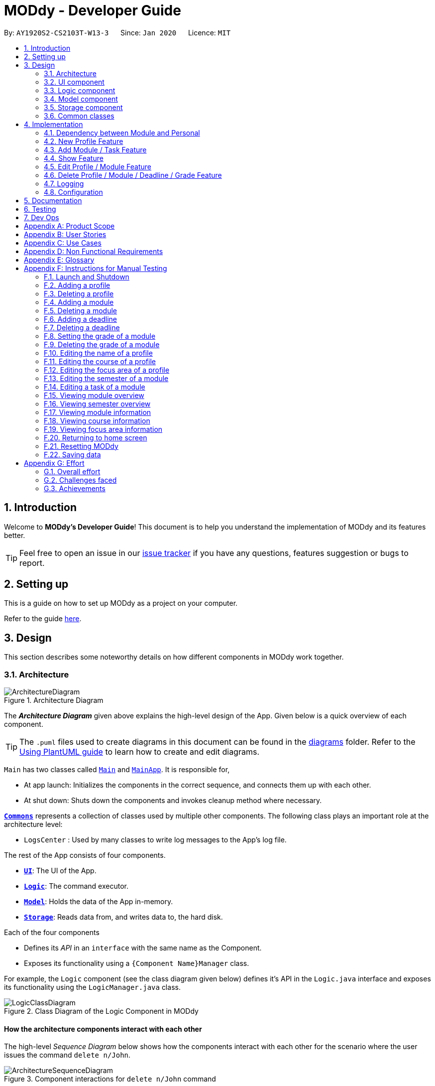 = MODdy - Developer Guide
:site-section: DeveloperGuide
:toc:
:toc-title:
:toc-placement: preamble
:sectnums:
:imagesDir: images
:stylesDir: stylesheets
:xrefstyle: full
ifdef::env-github[]
:tip-caption: :bulb:
:note-caption: :information_source:
:warning-caption: :warning:
endif::[]
:repoURL: https://github.com/AY1920S2-CS2103T-W13-3/main

By: `AY1920S2-CS2103T-W13-3`      Since: `Jan 2020`      Licence: `MIT`

== Introduction

Welcome to *MODdy's Developer Guide*! This document is to help you understand the implementation of MODdy and its features better.

[TIP]
Feel free to open an issue in our link:{repoURL}/issues[issue tracker] if you have any questions, features suggestion or bugs to report.

== Setting up
This is a guide on how to set up MODdy as a project on your computer.

Refer to the guide <<SettingUp#, here>>.

== Design
This section describes some noteworthy details on how different components in MODdy work together.

[[Design-Architecture]]
=== Architecture

.Architecture Diagram
image::ArchitectureDiagram.png[]

The *_Architecture Diagram_* given above explains the high-level design of the App. Given below is a quick overview of each component.

[TIP]
The `.puml` files used to create diagrams in this document can be found in the link:{repoURL}/tree/master/docs/diagrams[diagrams] folder.
Refer to the <<UsingPlantUml#, Using PlantUML guide>> to learn how to create and edit diagrams.

`Main` has two classes called link:{repoURL}/src/main/java/seedu/address/Main.java[`Main`] and link:{repoURL}/src/main/java/seedu/address/MainApp.java[`MainApp`]. It is responsible for,

* At app launch: Initializes the components in the correct sequence, and connects them up with each other.
* At shut down: Shuts down the components and invokes cleanup method where necessary.

<<Design-Commons,*`Commons`*>> represents a collection of classes used by multiple other components.
The following class plays an important role at the architecture level:

* `LogsCenter` : Used by many classes to write log messages to the App's log file.

The rest of the App consists of four components.

* <<Design-Ui,*`UI`*>>: The UI of the App.
* <<Design-Logic,*`Logic`*>>: The command executor.
* <<Design-Model,*`Model`*>>: Holds the data of the App in-memory.
* <<Design-Storage,*`Storage`*>>: Reads data from, and writes data to, the hard disk.

Each of the four components

* Defines its _API_ in an `interface` with the same name as the Component.
* Exposes its functionality using a `{Component Name}Manager` class.

For example, the `Logic` component (see the class diagram given below) defines it's API in the `Logic.java` interface and exposes its functionality using the `LogicManager.java` class.

.Class Diagram of the Logic Component in MODdy
image::LogicClassDiagram.png[]

[discrete]
==== How the architecture components interact with each other

The high-level _Sequence Diagram_ below shows how the components interact with each other for the scenario where the user issues the command `delete n/John`.

.Component interactions for `delete n/John` command
image::ArchitectureSequenceDiagram.png[]

The sections below give more details of each component.

[[Design-Ui]]
=== UI component

.Structure of the UI Component
image::UiClassDiagram.png[]

*API* : link:{repoURL}/src/main/java/seedu/address/ui/Ui.java[`Ui.java`]

The UI consists of a `MainWindow` that is made up of parts e.g.`CommandBox`, `ResultDisplay`, `ProfileListPanel`, `DeadlineListPanel`, `StatusBarFooter` etc. All these, including the `MainWindow`, inherit from the abstract `UiPart` class.

The `UI` component uses JavaFx UI framework. The layout of these UI parts are defined in matching `.fxml` files that are in the `src/main/resources/view` folder. For example, the layout of the link:{repoURL}/src/main/java/seedu/address/ui/MainWindow.java[`MainWindow`] is specified in link:{repoURL}/src/main/resources/view/MainWindow.fxml[`MainWindow.fxml`]

The `UI` component,

* Executes user commands using the `Logic` component.
* Listens for changes to `Model` data so that the UI can be updated with the modified data.

// tag::logic[]
[[Design-Logic]]
=== Logic component

[[fig-LogicClassDiagram]]
.Structure of the Logic Component
image::LogicClassDiagram.png[]

*API* :
link:{repoURL}/src/main/java/seedu/address/logic/Logic.java[`Logic.java`]

.  `Logic` uses the `ModdyParser` class to parse the user command.
.  This results in a `Command` object which is executed by the `LogicManager`.
.  The command execution can affect the `Model` (e.g. adding a module).
.  The result of the command execution is encapsulated as a `CommandResult` object which is passed back to the `Ui`.
.  In addition, the `CommandResult` object can also instruct the `Ui` to perform certain actions, such as displaying help to the user.

Given below is the Sequence Diagram for interactions within the `Logic` component for the `execute("delete m/CS2101 t/work")` API call.

.Interactions Inside the Logic Component for the `delete m/CS2101 t/work` Command
image::DeleteDeadlineLogicDiagram.png[]

NOTE: The lifeline for `DeleteCommandParser` should end at the destroy marker (X) but due to a limitation of PlantUML, the lifeline reaches the end of diagram.
// end::logic[]

[[Design-Model]]
=== Model component

.Structure of the Model Component
image::ModelClassDiagram.png[]

The `Model`,

* stores a `UserPref` object that represents the user's preferences.
* stores the profile data.
* stores the semester-module data in a HashMap.
* exposes an unmodifiable `ObservableList<Deadline>` that can be 'observed' e.g. the UI can be bound to this list so that the UI automatically updates when the data in the list changes.
* does not depend on any of the other three components.

// tag::storage[]
[[Design-Storage]]
=== Storage component

.Structure of the Storage Component
image::StorageClassDiagram.png[]

*API* : link:{repoURL}/src/main/java/seedu/address/storage/Storage.java[`Storage.java`]

The Storage component consists of the following three main parts:

. Profiles: `JsonProfileListStorage` handles reading and saving of profiles from json to `Profile` objects and vice versa. The `Profile` objects are stored in a `ProfileList`.
. Modules: `JsonModuleListStorage` handles only reading of modules from json to `Module` objects, which are stored in a `ModuleList`.
. Courses: `JsonCourseListStorage` handles only reading of courses from json to `Course` objects, which are stored in a `CourseList`.

The `Storage` component,

* can save `UserPref` objects in json format and read it back.
* can save the Profile List data in json format and read it back as a `ProfileList` object.
* can read Module List data from json format to a `ModuleList` object.
* can read Course List data from json format to a `CourseList` object.
// end::storage[]

[[Design-Commons]]
=== Common classes

Classes used by multiple components are in the `seedu.address.commons` package.

== Implementation

This section describes some noteworthy details on how certain features are implemented.

// tag::dependency[]
=== Dependency between Module and Personal
.Structure of the Module Component
image::ModuleClassDiagram.png[]

Each Module class consists of a Personal class, alongside other module attributes from NUSMODS. In each Personal class, there are 3 attributes that are for the user to store their date: +

* `Grade` : the user's grade for te particular module
* `Status` : the status of the module (`IN_PROGRESS`, `TAKING` or `TAKEN`)
* `DeadlineList` : a list of deadline tasks added by the user

These attributes were included in `Personal` as they are the attributes that are personal to the user, and which the user can edit at any time.

// end::dependency[]

=== New Profile Feature
The `new` feature allows the user to create a profile with the command `new`, appended with the tags.

The tags are:

* `n/name` for `Name`
* `c/course` for `Course`
* `cs/current_semester` for `Current Semester`
* `s/focusArea` for `Specialisation`

==== Current Implementations

`NewCommand` extends from the `Command` class and uses the inheritance to facilitate the implementation. `NewCommand` is parsed using `NewCommandParser` to split the user input into relevant fields.

The following sequence diagram shows how the `new` operation works with the input: `new n/John c/Computer Science y/2.2`

image::NewCommandSequenceDiagram.png[]

==== Design Considerations

* *Alternative 1:* Have an additional tag `cs/currentYear.currentSemester` to identify the year and semester user is in
** Pros: Easier to differentiate the year and semester user is in among all `y/year.semester` tags
** Cons: More tags to parse, and also less intuitive for user (have to use both `cs/` and `y/`)

* *Alternative 2 (current choice):* Use the `y/year.semester` tag like all other commands
** Pros: More intuitive for user (only one tag related to year and semester)
** Cons: Harder to convey the idea that it has to be *current* year and *current* semester to user

Eventually, we decided on alternative 2 to prioritize user-friendliness and cleaner code.

=== Add Module / Task Feature

The `add` feature allows the user to add a module and a task with a deadline for an existing module with the command `add`, appended with the tags.

The tags are:

* `m/module_code y/year.semester` for adding a module
* `m/module_code y/year.semester t/task d/deadline` for adding a task to an existing module

[NOTE]
You can add multiple modules at once but only to the same year and semester, e.g. `add m/CS1231 m/IS1103 m/MA1521 y/1.1`

==== Current Implementations

`AddCommand` extends from the `Command` class and uses the inheritance to facilitate the implementation. `AddCommand` is parsed using `AddCommandParser` to split the user input into relevant fields.

The following sequence diagram shows how the `add` operation works with input: `add m/CS2105 y/2.2`

image::AddSequenceDiagram.png[]

==== Design Considerations

Aspect 1: How modules are added

* *Alternative 1:* Delete only one `Module` object with one `add` command
** Pros: Easier to implement and consistent across all commands
** Cons: More to type if user intends to delete multiple `Module` objects

* *Alternative 2 (current choice):* Delete multiple `Module` objects with one `add` command
** Pros: More convenient for the user
** Cons: Inconsistent with adding a task, which can only take in one task at a time

Eventually, we decided on alternative 2 for the convenience of the user since the number of modules taken per semester is not low.

Aspect 2: How `deadline` feature is implemented

* *Alternative 1:* Both `date` and `time` is compulsory for a `deadline`
** Pros: Easier to implement since both date and time will be parsed
** Cons: Some tasks do not have a timing that it must be completed by, making it user-unfriendly

* *Alternative 2 (current choice):* The `date` is compulsory while `time` is optional for a `deadline`
** Pros: Gives user the flexibility to input different types of tasks
** Cons: More bugs in `deadline` related method calls

Eventually, we decided on alternative 2 for the benefits of the user. To tackle the cons, we have set `time` to be "23:59" by default if user did not specify.


=== Show Feature

The `show` feature allows the user to display information about a `Module`, `Course`, `Focus Area` or `Semester` with the command `show`, appended with the tags. These information cannot be seen from the main UI and have to be displayed through the `show` command.

The tags are:

* `m/module_code` for `Module`
* `c/course_name` for `Course`
* `f/focus_area` for `Focus Area`
* `y/semester_index` for `Semester`

==== Current Implementations

`ShowCommand` extends from the `Command` class and uses the inheritance to facilitate the implementation. `ShowCommand` is parsed using `ShowCommandParser` to split the user input into relevant fields.

The following sequence diagram shows how the `show` operation works with input: `show c/Computer Science`

.Activity Diagram for a Show Command input
image::ShowCommandActivityDiagram.png[]

NOTE: If more than accepted tag is given, such as `show c/Computer Science m/CS1101s`, MODdy will not display anything and will show the user a message that only one tag should be provided.


==== Design Considerations

* *Alternative 1 (current choice):* Have one ShowCommand for all objects
** Pros: Repeated code is avoided
** Cons: Takes in an Object in its constructor, any Object can call this method and cause the application to fail

* *Alternative 2:* Have a separate ShowCommand (e.g. ShowModuleCommand, ShowCourseCommand) for each object shown
** Pros: Applies Single Level of Abstraction Principle (SLAP)
** Cons: Too many classes having repeated code

Eventually, we decided on alternative 1 due to the benefits of avoiding repeated code. To tackle the cons from this, we implemented methods to gracefully reject other Objects that unintendedly called this method.

// end::show[]
// tag::edit[]

=== Edit Profile / Module Feature

The `edit` feature supports the editing of both `Profile` and `Module`. `Profile` is edited with the command `edit` and `Module` is edited with the command `edit` appended with `m/module_code`. +

The edit profile feature is a complementary feature to the new profile feature. It allows the user to edit their profile that was created at the start. Profile features such as name, course, current semester and focus area can be edited using this command. +

In addition, the edit module feature is a complementary feature to the add module feature. It allows the user to edit a module that has previously been added. The user can edit module information such as the semester it is taken and grade. +

Lastly, the edit deadline feature is a complementary feature to the add deadline feature. It allows the user to edit a deadline that has previously been added to a module. The user can edit deadline information such as it's description, date and time. +

==== Current Implementations
`EditCommand` extends from the `Command` class and uses the inheritance to facilitate the implementation. `EditCommannd` is parsed using `EditCommandParser` to split the user input into relevant fields.

To edit the profile, the command `edit` should be appended with one or more of the tags:

* `n/NAME` : New name
* `c/COURSE` : New course
* `y/CURRENT_SEMESTER` : New current semester
* `f/FOCUS_AREA` : New focus area

To edit a module, the command `edit` should be appended with `m/moduleCode`, followed by one or more of the tags:

* `y/SEMESTER` : New semester where module is taken
* `g/GRADE` : New grade for the module
* `t/TASK` : Old task description
** `nt/newTask` : New task description
** `d/DEADLINE` : New date and time

To edit a deadline, append `edit m/moduleCode` with `t/TASK` that already exists and is to be edited, followed by either `nt/NEW_TASK` and/or `d/DEADLINE` which contain the new task or deadline that will replace the existing one.

The following sequence diagram shows how the `edit` command works: `edit n/John`:

.Interactions Inside the Logic Component for the `edit n/John` Command
image::EditSequenceDiagram.png[]

==== Design Considerations

* *Alternative 1 (current choice):* Edit `Profile`, `Module` or `Deadline`  with one `EditCommand`.
** Pros: Easier for the user as they will not have to remember different edit commands for different purposes.
** Cons: More considerations to differentiate the intent of the user and there is more room for error.

* *Alternative 2:* Have separate commands to edit `Profile`, `Module` and `Deadline`.
** Pros: Makes it clearer what the user intent is and is easier to parse.
** Cons: Harder for the user to remember the commands and the user will not be allowed to edit both module details and deadline tasks within the module at the same time.

Eventually, we decided on alternative 1 due to the benefits of consistency. Additionally, by requiring a `m/MODULE` field for the user to edit `Module`, it clearly shows the intent of the user, and whether the `Profile` or a `Module` should be edited.

We also considered whether to allow users to edit the grade of a module that has yet to be taken. We eventually decided to allow that as many students may want to predict their CAP, which our CAP calculator will allow them to do.

The following activity diagram shows how the `edit` command decides what to edit (profile, module details or deadline task):

.Activity Diagram for an Edit Command input
image::EditCommandActivityDiagram.png[]

// end::edit[]
// tag::delete[]

=== Delete Profile / Module / Deadline / Grade Feature

The `delete` feature allows the user to delete a `Profile`, `Module`, `Deadline` or `Grade` with the command `delete`, appended with the tags.

The tags are:

* `n/name` for deleting a `Profile`
* `m/moduleCode` for deleting a `Module`
* `m/moduleCode t/task` for deleting a `Deadline`
* `m/moduleCode g/` for deleting a `Grade`

[NOTE]
You can delete multiple modules at once, e.g. `delete m/CS1231 m/IS1103 m/MA1521`. +
You can also delete multiple deadlines at once but only from the same module, e.g. `delete m/CS1231 t/task t/exam`. +
You can also delete multiple grades at once, e.g. `delete m/CS1231 m/IS1103 m/MA1521 g/`.

==== Current Implementations

`DeleteCommand` extends from the `Command` class and uses the inheritance to facilitate the implementation. `DeleteCommand` is parsed using `DeleteCommandParser` to split the user input into relevant fields.

The following sequence diagram shows how the `delete` operation works with input: `delete m/CS2101 t/work`

.Interactions between UI, Logic and Model components for the `delete m/CS2101 t/work` command.
image::DeleteDeadlineSequenceDiagram.png[]

==== Design Considerations

* *Alternative 1 (current choice):* Delete only one `Module` or `Deadline` object with one `DeleteCommand`.
** Pros: Easier to implement and consistent across all inputs.
** Cons: More to type if user intends to delete multiple `Module` objects or `Deadline` objects.

* *Alternative 2:* Delete multiple `Module` or `Deadline` objects with one `DeleteCommand`.
** Pros: More convenient for the user.
** Cons: Inconsistent with deleting a `Profile`, which can only take in at most one `Profile`.

Eventually, we decided on alternative 1 due to the benefits of consistency in the number of items to be deleted, as well as to reduce the number of bugs faced.
// end::delete[]

=== Logging

We are using `java.util.logging` package for logging. The `LogsCenter` class is used to manage the logging levels and logging destinations.

* The logging level can be controlled using the `logLevel` setting in the configuration file (See <<Implementation-Configuration>>)
* The `Logger` for a class can be obtained using `LogsCenter.getLogger(Class)` which will log messages according to the specified logging level
* Currently log messages are output through: `Console` and to a `.log` file.

*Logging Levels*

* `SEVERE` : Critical problem detected which may possibly cause the termination of the application
* `WARNING` : Can continue, but with caution
* `INFO` : Information showing the noteworthy actions by the App
* `FINE` : Details that is not usually noteworthy but may be useful in debugging e.g. print the actual list instead of just its size

[[Implementation-Configuration]]
=== Configuration

Certain properties of the application can be controlled (e.g user prefs file location, logging level) through the configuration file (default: `config.json`).

== Documentation

Refer to the guide <<Documentation#, here>>.

== Testing

Refer to the guide <<Testing#, here>>.

== Dev Ops

Refer to the guide <<DevOps#, here>>.

[appendix]
== Product Scope

*Target user profile*:

* is intending to enrol or currently enrolled in NUS as a Computing student
* has a need to plan or keep track of degree progression, modules and/or module tasks
* prefer desktop apps over other types
* can type fast
* prefers typing over mouse input
* is reasonably comfortable using CLI apps

*Value proposition*: more convenient to manage degree progression and tasks than a typical mouse/GUI driven app

[appendix]
// tag::userStories[]
== User Stories

Priorities: High (must have) - `* * \*`, Medium (nice to have) - `* \*`, Low (unlikely to have) - `*`

[width="59%",cols="22%,<23%,<25%,<30%",options="header",]
|=======================================================================
|Priority |As a ... |I want to ... |So that I can...
|`* * *` |Student |plan for specialisations |complete the requirements for my focus area

|`* * *` |Student |see the overview of my degree progression |

|`* * *` |Student |choose modules to be taken |plan for future academic semesters

|`* * *` |Student |store my past grades |calculate my overall <<CAP, CAP>>

|`* * *` |Student |view <<prerequisite, prerequisites>> of every module |know what modules I should complete early

|`* * *` |Student |view <<preclusion, preclusions>> of every module |know what modules I cannot take

|`* *` |Student |maintain a list of unfinished homework and their deadlines |submit my assignments on time

|`* *` |Student |edit my list of tasks |make relevant changes if required

|`**` |Double degree student |have a single platform to see both degrees' modules |track my degree progression

|`*` |Student |pool notes for my modules together |organise my notes according to my modules
|=======================================================================
// end::userStories[]

[appendix]
== Use Cases

(For all use cases below, the *System* is `MODdy` and the *Actor* is the `user`, unless specified otherwise)

[discrete]
=== Use case: UC01 - Add module

*MSS*

1.  User requests to add a module for a particular semester.
2.  User provides the module code for that module.
3.  MODdy adds the module to that semester.
+
Use case ends.

*Extensions*

* 2a. The module code provided is typed wrongly.
+
[none]
** 2a1. MODdy prompts the user to provide a valid module code.
+
Use case ends.

* 3a. The user has not fulfilled the prerequisites of the module before the specified semester.
+
[none]
** 3a1. MODdy shows a warning that the module prerequisites have not been fulfilled prior to that semester.
** 3a2. MODdy adds the module to that semester.
+
Use case ends.

[discrete]
=== Use case: UC02 - View module

*MSS*

1.  User requests to view a module.
2.  User provides the module code for that module.
3.  MODdy shows all information related to the module.
+
Use case ends.

*Extensions*

* 2a. The module code provided is typed wrongly.
+
[none]
** 2a1. MODdy prompts the user to provide a valid module code.
+
Use case ends.

[discrete]
=== Use case: UC03 - Add grades

*MSS*

1.  User requests to update his results at the end of a semester.
2.  User provides the alphabet grade for a module that was taken.
3.  MODdy adds the alphabet grade to the module and updates overall CAP.
+
Use case ends.

*Extensions*

* 2a. The grade entered is invalid.
+
[none]
** 2a1. MODdy shows an error message.
+
Use case ends.

[discrete]
=== Use case: UC04 - View academic overview

*MSS*

1.  User requests to view his academic overview.
2.  MODdy shows a list of the modules he has taken, his grades and overall CAP.
+
Use case ends.

*Extensions*

* 1a. The user has not created a user profile.
+
[none]
** 1a1. MODdy shows an error message.
+
Use case ends.

[discrete]
=== Use case: UC05 - Add task

*MSS*

1.  User requests to add a task with a deadline to a particular module.
2.  User provides the task description and deadline.
3.  MODdy displays the newly added task in the deadline pane.
+
Use case ends.

*Extensions*

* 1a. The user is not taking the specified module in the current semester.
+
[none]
** 1a1. MODdy shows an error message.
+
Use case ends.

* 2a. The format of the deadline provided is wrong.
+
[none]
** 2a1. MODdy shows an error message.
+
Use case ends.

[discrete]
=== Use case: UC06 - Edit task

*MSS*

1.  User requests to edit the task description (shown in deadline pane) of a particular module.
2.  User provides the new task description.
3.  MODdy displays the updated task in the deadline pane.
+
Use case ends.

*Extensions*

* 1a. The user is not taking the specified module.
+
[none]
** 1a1. MODdy shows an error message.
+
Use case ends.
* 2a. The task description provided does not exist.
+
[none]
** 2a1. MODdy shows an error message.
+
Use case ends.

[appendix]
== Non Functional Requirements

.  Should work on any <<mainstream-os,mainstream OS>> as long as it has Java `11` or above installed.
.  A user with above average typing speed for regular English text (i.e. not code, not system admin commands) should be able to accomplish most of the tasks faster using commands than using the mouse.
.  Should be able to accommodate any user from the School of Computing in NUS.
.  Should work with or without Internet connection.

[appendix]
== Glossary

[[CAP]] CAP::
http://www.nus.edu.sg/registrar/academic-information-policies/undergraduate-students/modular-system[Cumulative Average Point]

[[mainstream-os]] Mainstream OS::
Windows, Linux, Unix, OS-X

[[prerequisite]] Prerequisite (of module X)::
A module that must be taken before module X as a requirement

[[preclusion]] Preclusion (of module X)::
A module that cannot be taken together with module X

[appendix]
== Instructions for Manual Testing

Given below are instructions to test the app manually.

[NOTE]
These instructions only provide a starting point for testers to work on; testers are expected to do more _exploratory_ testing.

=== Launch and Shutdown

. Initial launch

.. Download the jar file and copy into an empty folder with both read and write permissions granted.
.. Double-click the jar file. +
   Expected: Shows the GUI with a Quick Start page. The window size may not be optimum.

. Saving window preferences

.. Resize the window to an optimum size. Move the window to a different location. Close the window.
.. Re-launch the app by double-clicking the jar file. +
   Expected: The most recent window size and location is retained.

=== Adding a profile

. Adding a new profile while at Quick Start page

.. Prerequisites: Currently at the Quick Start page. No profiles added.
.. Test case: `new n/john y/2.2 c/computer science f/computer security` +
   Expected: Details of the new profile are shown in the profile panel. Name of the new profile shown in the status message.
.. Test case: `new n/john y/2.2 c/computer science` +
   Expected: Details of the new profile are shown in the profile panel. Focus area is shown as `UNDECIDED`. Name of the new profile shown in the status message.
.. Test case: `new n/john y/2.2` +
   Expected: No profile is added. Error details shown in the status message. All panels remain the same.
.. Other incorrect new commands to try: `new n/john y/2.2 c/abc`, `new n/john y/2.x c/computer science` (where x is larger than 2), `new n/john& y/2.1 c/computer science` +
   Expected: Similar to previous.

=== Deleting a profile

. Deleting a profile while all modules are listed

.. Prerequisites: Profile with name `john` has been created. Multiple modules in multiple semesters shown in the overview. View all modules using the `show n/john` command.
.. Test case: `delete n/john` +
   Expected: Main window changes from the overview panel to the Quick Start page shown at start up. Profile panel becomes empty. Status message mentions that the profile list has been cleared.
.. Test case: `delete n/tom` +
   Expected: No profile is deleted. Error details shown in the status message. All panels remain the same.
.. Other incorrect delete commands to try: `delete`, `delete x` (where x is a number), `delete n/john y/1.1`, `delete n/john c/computer science` +
   Expected: Similar to previous.

=== Adding a module

. Adding a module while all modules are listed

.. Prerequisites: Profile with name `john` has been created. View all modules using the `show n/john` command.
.. Test case: `add m/CS1010 y/1.1` +
   Expected: Module `CS1010` appears in overview panel under `YEAR 1 SEMESTER 1`. Grade of module is shown as `-`. Module code of added module shown in status message. Profile panel remains the same.
.. Test case: `add m/CS1010 y/1.1 g/A` +
   Expected: Similar to previous, except that grade of `CS1010` is shown as `A`.
.. Test case: `add m/CS1010` +
   Expected: No module is added. Error details shown in the status message. All panels remain the same.
.. Other incorrect add commands to try: `add`, `add y/1.1`, `add m/CS1010 y/` +
   Expected: Similar to previous.

=== Deleting a module

. Deleting a module while all modules are listed

.. Prerequisites: Profile with name `john` has been created. The module `CS1010` has been added and the module `CS1231` has NOT been added. View all modules using the `show n/john` command.
.. Test case: `delete m/CS1010` +
   Expected: Module `CS1010` is deleted from the overview panel. Module code of deleted module shown in status message. Profile panel remains the same.
.. Test case: `delete m/CS1231` +
   Expected: No module is deleted. Error details shown in the status message. All panels remain the same.
.. Other incorrect delete commands to try: `delete m/CS1111`, `delete m/CS101`, `delete m/` +
   Expected: Similar to previous.

=== Adding a deadline

. Adding a deadline

.. Prerequisites: Profile has been created. For the current semester, the module `CS1010` has been added and the module `CS1231` has NOT been added.
.. Test case: `add m/CS1010 t/work d/2020-10-10 22:00` +
   Expected: Deadline with module code `CS1010`, task `work`, date `10 October 2020` and time `22:00` is added to the deadline panel. Module code `CS1010` appears in status message. Profile panel and overview panel remains the same.
.. Test case: `add m/CS1010 t/work` +
   Expected: Similar to previous, except that date and time fields of the deadline are shown as `-`.
.. Test case: `add m/CS1010 t/work d/2020-10-40 22:00` +
   Expected: No deadline is added. Error details shown in the status message. All panels remain the same.
.. Other incorrect add commands to try: `add m/CS1010 d/2020-10-10 22:00`, `add m/CS1231 t/work d/2020-10-10 22:00` +
   Expected: Similar to previous.

=== Deleting a deadline

. Deleting a deadline

.. Prerequisites: Profile has been created. The module `CS1010` has been added to the current semester. For this module, a deadline with task `work` has been added and a deadline with task `test` has NOT been added.
.. Test case: `delete m/CS1010 t/work` +
   Expected: Deadline `work` is deleted from the deadline panel. Module code `CS1010` and task `work` appears in status message. Profile panel and overview panel remains the same.
.. Test case: `delete m/CS1010 t/test` +
   Expected: No deadline is deleted. Error details shown in the status message. All panels remain the same.
.. Other incorrect delete commands to try: `delete m/CS1010 t/work d/2020-10-10 22:00`, `delete m/CS1010 t/test` +
   Expected: Similar to previous.

=== Setting the grade of a module

. Setting the grade of an existing module while all modules are listed

.. Prerequisites: Profile with name `john` has been created. The module `CS1010` has been added and the module `CS1231` has NOT been added. View all modules using the `show n/john` command.
.. Test case: `edit m/CS1010 g/A` +
   Expected: In the overview panel, the grade field of `CS1010` is shown as `A`. The current CAP is updated to reflect the latest CAP. Module code `CS1010` appears in the status message. The other panels remain the same.
.. Test case: `edit m/CS1010 g/X` +
   Expected: No grade is edited. Error details shown in the status message. All panels remain the same.
.. Other incorrect edit commands to try: `edit m/CS1010 g/1`, `edit m/CS1231 g/A` +
   Expected: Similar to previous.

=== Deleting the grade of a module

. Deleting the grade of an existing module while all modules are listed

.. Prerequisites: Profile with name `john` has been created. The module `CS1010` has been added with grade `A` and the module `CS1231` has NOT been added. View all modules using the `show n/john` command.
.. Test case: `delete m/CS1010 g/` +
   Expected: In the overview panel, the grade field of `CS1010` is shown as `-`. The current CAP is updated to reflect the latest CAP. Module code `CS1010` appears in the status message. The other panels remain the same.
.. Test case: `delete m/CS1231 g/` +
   Expected: No grade is deleted. Error details shown in the status message. All panels remain the same.

=== Editing the name of a profile

. Editing the name of an existing profile

.. Prerequisites: Profile with name `john` has been created.
.. Test case: `edit n/tom` +
   Expected: In the profile panel, the name has been changed from `JOHN` to `TOM`. All other fields in the existing profile remain the same.
.. Test case: `edit n/tom&` +
   Expected: Name of profile is not modified. Error details shown in the status message. All panels and fields of profile remain the same.

=== Editing the course of a profile

. Editing the course of an existing profile

.. Prerequisites: Profile with name `john` has been created with course `computer science`.
.. Test case: `edit n/john c/business analytics` +
   Expected: In the profile panel, the course has been changed from `COMPUTER SCIENCE` to `BUSINESS ANALYTICS`. All other fields in the existing profile remain the same.
.. Test case: `edit n/john c/course` +
   Expected: Course of profile is not modified. Error details shown in the status message. All panels and fields of profile remain the same.

=== Editing the focus area of a profile

. Editing the focus area of an existing profile

.. Prerequisites: Profile with name `john` has been created with focus area `computer security`.
.. Test case: `edit n/john f/artificial intelligence` +
   Expected: In the profile panel, the focus area has been changed from `COMPUTER SECURITY` to `ARTIFICIAL INTELLIGENCE`. All other fields in the existing profile remain the same.
.. Test case: `edit n/john c/course` +
   Expected: Focus area of profile is not modified. Error details shown in the status message. All panels and fields of profile remain the same.

=== Editing the semester of a module

. Editing the semester of an existing module

.. Prerequisites: Profile with name `john` has been created. The module `CS1010` has been added to year 1 semester 1 but the module `CS1231` has NOT been added to any semester. View all modules using the `show n/john` command.
.. Test case: `edit m/CS1010 y/1.2` +
   Expected: In the overview panel, the module `CS1010` moves from year 1 semester 1 to year 1 semester 2.
.. Test case: `edit m/CS1231 y/1.2` +
   Expected: Semester of the module is not modified. Error details shown in the status message. All panels remain the same.

=== Editing a task of a module

. Editing the name of a task of a module

.. Prerequisites: Profile has been created. The module `CS1010` has been added with one deadline named `work`.
.. Test case: `edit m/CS1010 t/work nt/exam` +
   Expected: In the deadline panel, the name of the task `work` under module `CS1010` is changed to `exam`.
.. Test case: `edit m/CS1010 t/midterm nt/exam` +
   Expected: Name of the task is not modified. Error details shown in the status message. All panels remain the same.

=== Viewing module overview

. Viewing the module overview throughout all semesters.

.. Prerequisites: Profile with name `john` has been created.
.. Test case: `view n/john` +
   Expected: The overview panel is shown with all the added modules.
.. Test case: `view n/tom` +
   Expected: User interface does not change. Error details shown in the status message. All panels remain the same.

=== Viewing semester overview

. Viewing the module overview for a particular semester

.. Prerequisites: Profile has been created. The module `CS1010` has been added to year 1 semester 1. No modules have been added to year 1 semester 2.
.. Test case: `view y/1.1` +
   Expected: Module `CS1010` and its title appears in the overview panel.
.. Test case: `view y/1.2` +
   Expected: User interface does not change. Error details shown in the status message.

=== Viewing module information

. Viewing the information (description, prerequisites, preclusions, etc) of a module

.. Test case: `show m/CS1010` +
   Expected: The module information is shown in the overview panel.
.. Test case: `show m/CS1111` +
   Expected: User interface does not change. Error details shown in the status message.

=== Viewing course information

. Viewing the information (course requirements, focus areas) of a course

.. Test case: `show c/computer science` +
   Expected: The course requirements and focus areas of Computer Science are shown in the overview panel.
.. Test case: `show c/course` +
   Expected: User interface does not change. Error details shown in the status message.

=== Viewing focus area information

. Viewing the information (modules in primaries and electives) of a focus area

.. Test case: `show f/computer security` +
   Expected: The modules in Area Primaries and Electives of Computer Security are shown in the overview panel.
.. Test case: `show f/focus area` +
   Expected: User interface does not change. Error details shown in the status message.

=== Returning to home screen

. Returning to the home screen

.. Prerequisites: The Quick Start page is not shown in the overview panel.
.. Test case: `home` +
   Expected: The Quick Start page is shown in the overview panel.

=== Resetting MODdy

. Clears all user information inside MODdy, including user profile, modules taken and deadlines.

.. Prerequisites: Profile has been created.
.. Test case: `clear` +
   Expected: The Quick Start page is shown in the overview panel. Profile panel and deadline panel becomes empty.

=== Saving data

. Dealing with missing/corrupted data files

.. Test case: Delete the file named `userProfiles.json` in the `data` folder, relative to the path of the jar file. Launch the app by double-clicking the jar file.
   Expected: Shows the GUI with a Quick Start page.
.. Test case: Edit the file named `userProfiles.json` in the `data` folder such that it does not contain valid JSON. This can be done by removing the curly bracket on the first line of the file. Launch the app by double-clicking the jar file.
   Expected: Shows the GUI with a Quick Start page.

// tag::appendixEffort[]
[appendix]
== Effort

In this section, we highlight the amount of effort took for us to develop MODdy, the challenges faced in this development and our eventual achievement.

=== Overall effort

Estimated effort: 16

The above estimated effort uses Address Book 3 (AB3) as a base estimation of 10 for effort taken.

In short, AB3 essentially stores data related to multiple persons. MODdy does that for one, but does much more. MODdy is able to store data for a user such as their course, focus areas and personal information of their modules, be it in the past, present or future.

There was a considerable amount of time spent throughout the construction of MODdy. We had to figure out how different courses and modules could be linked to each other in MODdy. We also had to plan out features that could allow users to make this course and module management application more personal. Features were not just implemented immediately, but significant considerations were taken to decide whether it was consistent with the other features that MODdy offered.

Feature implementation was also not just a single point of discussion. New features required edits to other features to maintain consistency, while some required even newer features to complement it. All these discussions were held at least once a week for a minimum of 2 hours each round to ensure that we were in sync with each others' work.

However, we also understand that AB3 has certain code classes that are complicated to build and these classes were also reused in MODdy. Examples of these reused classes are found in the `commons` package, while MODdy-specific classes such as `JsonSerializableCourseList`, `JsonCourseListStorage` and `JsonCourse` were implemented with heavy reference to original AB3 classes. Hence, the estimated effort was scaled back slightly.

=== Challenges faced

Ultimately, the biggest challenge was getting the User Interface (UI) of MODdy to be exactly as we envisioned. This UI was new and completely different from the existing AB3 UI, and this meant that we had to write entirely new code in an area which we were unfamiliar with. As a group of relatively inexperienced programmers, our prior application-building experiences were mostly limited to command-line interface applications. As such, implementing MODdy without any points of reference posed a huge challenge.

Another challenge was having to overcome issues and bugs that our new features brought. Manual testing took a significant amount of time, ensuring positive tests worked as they should, while we also had to design extensive negative tests to cover as many situations of undesired input as we could.

=== Achievements

MODdy turned out to be the best version of the MODdy that we had planned for in the first place. Initially, we scaled back on the number of features due to the difficulties faced during implementation, for fear of a lack of time. However, we were able to scale back up our efforts after overcoming difficulties and bugs faced, to bring back the initially planned features.

We are satisfied with the latest release version of MODdy as it is able to perform what we wanted it to do in the first place, to be a one-stop application for personal course and module management in NUS.

// end::appendixEffort[]
